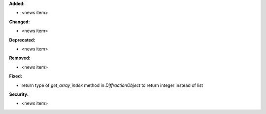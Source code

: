 **Added:**

* <news item>

**Changed:**

* <news item>

**Deprecated:**

* <news item>

**Removed:**

* <news item>

**Fixed:**

* return type of `get_array_index` method in `DiffractionObject` to return integer instead of list

**Security:**

* <news item>
